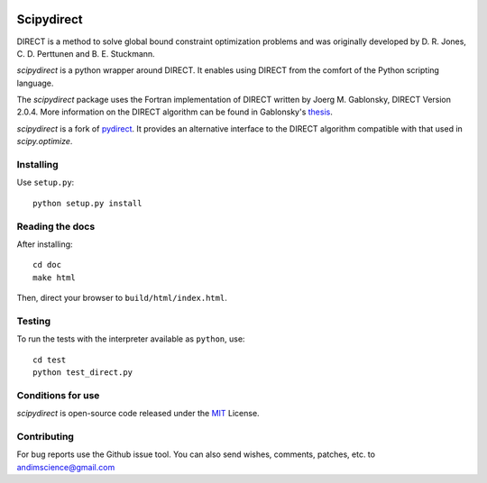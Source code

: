 .. image:: https://readthedocs.org/projects/scipydirect/badge/?version=latest
    :target: http://scipydirect.readthedocs.org/en/latest/?badge=latest
    :alt: Documentation Status

.. image:: https://travis-ci.org/andim/scipydirect.svg?branch=master
    :target: https://travis-ci.org/andim/scipydirect
    :alt: Continous Integration Status

.. image:: https://img.shields.io/pypi/v/scipydirect.svg
    :target: https://pypi.python.org/pypi/scipydirect/
    :alt: Latest PyPI release

===================
Scipydirect
===================

DIRECT is a method to solve global bound constraint optimization problems and
was originally developed by D. R. Jones, C. D. Perttunen and B. E. Stuckmann.

`scipydirect` is a python wrapper around DIRECT. It enables using DIRECT from the
comfort of the Python scripting language.

The `scipydirect` package uses the Fortran implementation of DIRECT written by Joerg M. Gablonsky, DIRECT Version 2.0.4. More information on the DIRECT
algorithm can be found in Gablonsky's
`thesis <http://repository.lib.ncsu.edu/ir/bitstream/1840.16/3920/1/etd.pdf>`_.

`scipydirect` is a fork of `pydirect <https://bitbucket.org/amitibo/pydirect>`_.
It provides an alternative interface to the DIRECT algorithm compatible with that used in `scipy.optimize`.

Installing
==========

Use ``setup.py``::

   python setup.py install


Reading the docs
================

After installing::

   cd doc
   make html

Then, direct your browser to ``build/html/index.html``.


Testing
=======

To run the tests with the interpreter available as ``python``, use::

   cd test
   python test_direct.py


Conditions for use
==================

`scipydirect` is open-source code released under the `MIT <http://opensource.org/licenses/MIT>`_ License.


Contributing
============

For bug reports use the Github issue tool.
You can also send wishes, comments, patches, etc. to andimscience@gmail.com
